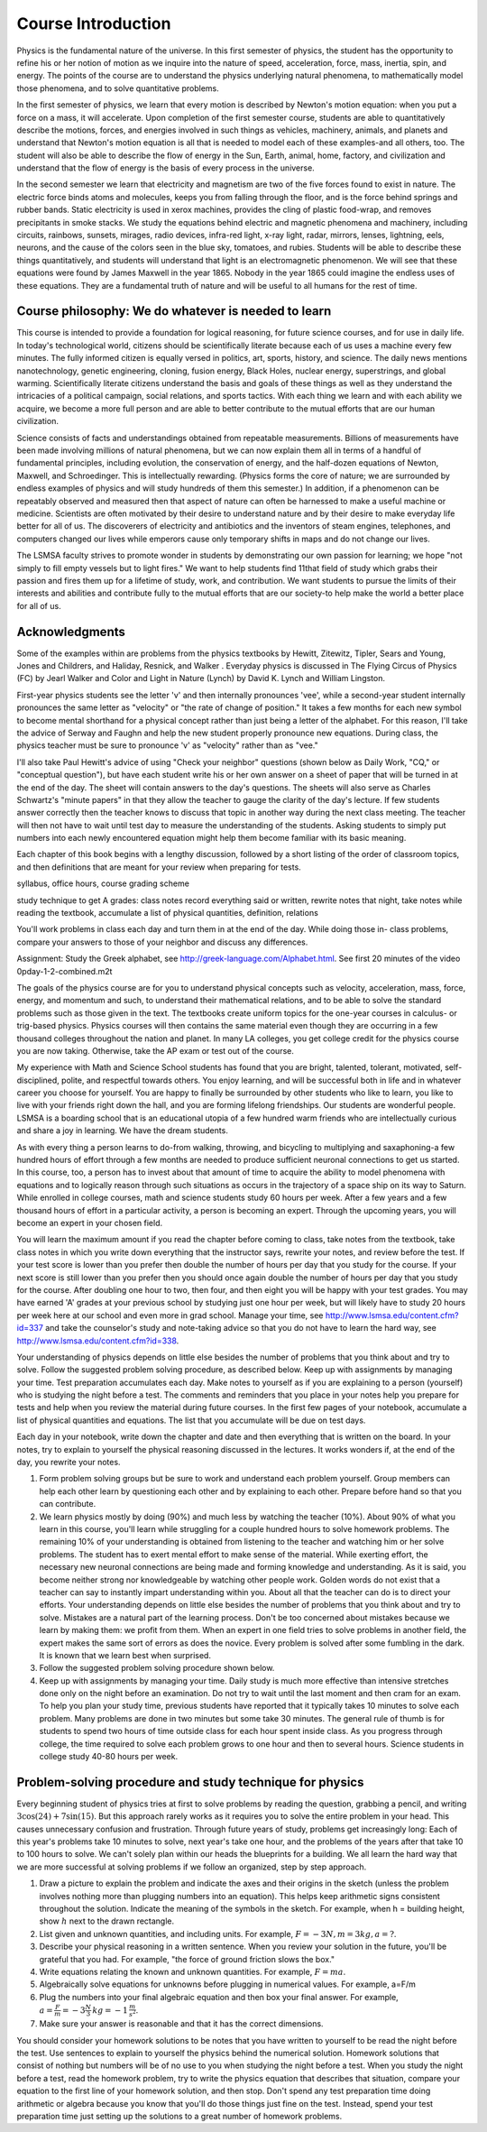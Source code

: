Course Introduction
===================

Physics is the fundamental nature of the universe. In this first semester of
physics, the student has the opportunity to refine his or her notion of motion
as we inquire into the nature of speed, acceleration, force, mass, inertia,
spin, and energy. The points of the course are to understand the physics
underlying natural phenomena, to mathematically model those phenomena, and to
solve quantitative problems.

In the first semester of physics, we learn that every motion is described by
Newton's motion equation: when you put a force on a mass, it will accelerate.
Upon completion of the first semester course, students are able to
quantitatively describe the motions, forces, and energies involved in such
things as vehicles, machinery, animals, and planets and understand that
Newton's motion equation is all that is needed to model each of these
examples-and all others, too. The student will also be able to describe the
flow of energy in the Sun, Earth, animal, home, factory, and civilization and
understand that the flow of energy is the basis of every process in the
universe.

In the second semester we learn that electricity and magnetism are two of the
five forces found to exist in nature. The electric force binds atoms and
molecules, keeps you from falling through the floor, and is the force behind
springs and rubber bands. Static electricity is used in xerox machines,
provides the cling of plastic food-wrap, and removes precipitants in smoke
stacks. We study the equations behind electric and magnetic phenomena and
machinery, including circuits, rainbows, sunsets, mirages, radio devices,
infra-red light, x-ray light, radar, mirrors, lenses, lightning, eels, neurons,
and the cause of the colors seen in the blue sky, tomatoes, and rubies.
Students will be able to describe these things quantitatively, and students
will understand that light is an electromagnetic phenomenon. We will see that
these equations were found by James Maxwell in the year 1865. Nobody in the
year 1865 could imagine the endless uses of these equations. They are a
fundamental truth of nature and will be useful to all humans for the rest of
time.

Course philosophy: We do whatever is needed to learn
----------------------------------------------------

This course is intended to provide a foundation for logical reasoning, for
future science courses, and for use in daily life. In today's technological
world, citizens should be scientifically literate because each of us uses a
machine every few minutes. The fully informed citizen is equally versed in
politics, art, sports, history, and science. The daily news mentions
nanotechnology, genetic engineering, cloning, fusion energy, Black Holes,
nuclear energy, superstrings, and global warming. Scientifically literate
citizens understand the basis and goals of these things as well as they
understand the intricacies of a political campaign, social relations, and
sports tactics. With each thing we learn and with each ability we acquire, we
become a more full person and are able to better contribute to the mutual
efforts that are our human civilization.

Science consists of facts and understandings obtained from repeatable
measurements. Billions of measurements have been made involving millions of
natural phenomena, but we can now explain them all in terms of a handful of
fundamental principles, including evolution, the conservation of energy, and
the half-dozen equations of Newton, Maxwell, and Schroedinger. This is
intellectually rewarding. (Physics forms the core of nature; we are surrounded
by endless examples of physics and will study hundreds of them this semester.)
In addition, if a phenomenon can be repeatably observed and measured then that
aspect of nature can often be harnessed to make a useful machine or medicine.
Scientists are often motivated by their desire to understand nature and by
their desire to make everyday life better for all of us. The discoverers of
electricity and antibiotics and the inventors of steam engines, telephones, and
computers changed our lives while emperors cause only temporary shifts in maps
and do not change our lives.

The LSMSA faculty strives to promote wonder in students by demonstrating our
own passion for learning; we hope "not simply to fill empty vessels but to
light fires." We want to help students find 11that field of study which grabs
their passion and fires them up for a lifetime of study, work, and
contribution. We want students to pursue the limits of their interests and
abilities and contribute fully to the mutual efforts that are our society-to
help make the world a better place for all of us.

Acknowledgments
---------------

Some of the examples within are problems from the physics textbooks by Hewitt,
Zitewitz, Tipler, Sears and Young, Jones and Childrers, and Haliday, Resnick,
and Walker . Everyday physics is discussed in The Flying Circus of Physics (FC)
by Jearl Walker and Color and Light in Nature (Lynch) by David K. Lynch and
William Lingston.

First-year physics students see the letter 'v' and then internally pronounces
'vee', while a second-year student internally pronounces the same letter as
"velocity" or "the rate of change of position." It takes a few months for each
new symbol to become mental shorthand for a physical concept rather than just
being a letter of the alphabet. For this reason, I'll take the advice of Serway
and Faughn and help the new student properly pronounce new equations. During
class, the physics teacher must be sure to pronounce 'v' as "velocity" rather
than as "vee."

I'll also take Paul Hewitt's advice of using "Check your neighbor" questions
(shown below as Daily Work, "CQ," or "conceptual question"), but have each
student write his or her own answer on a sheet of paper that will be turned in
at the end of the day. The sheet will contain answers to the day's questions.
The sheets will also serve as Charles Schwartz's "minute papers" in that they
allow the teacher to gauge the clarity of the day's lecture. If few students
answer correctly then the teacher knows to discuss that topic in another way
during the next class meeting. The teacher will then not have to wait until
test day to measure the understanding of the students. Asking students to
simply put numbers into each newly encountered equation might help them become
familiar with its basic meaning.

Each chapter of this book begins with a lengthy discussion, followed by a short
listing of the order of classroom topics, and then definitions that are meant
for your review when preparing for tests.

syllabus, office hours, course grading scheme

study technique to get A grades: class notes record everything said or written,
rewrite notes that night, take notes while reading the textbook, accumulate a
list of physical quantities, definition, relations

You'll work problems in class each day and turn them in at the end of the day.
While doing those in- class problems, compare your answers to those of your
neighbor and discuss any differences.

Assignment: Study the Greek alphabet, see
http://greek-language.com/Alphabet.html. See first 20 minutes of the video
\0p\day-1-2-combined.m2t

The goals of the physics course are for you to understand physical concepts
such as velocity, acceleration, mass, force, energy, and momentum and such, to
understand their mathematical relations, and to be able to solve the standard
problems such as those given in the text. The textbooks create uniform topics
for the one-year courses in calculus- or trig-based physics. Physics courses
will then contains the same material even though they are occurring in a few
thousand colleges throughout the nation and planet. In many LA colleges, you
get college credit for the physics course you are now taking. Otherwise, take
the AP exam or test out of the course.

My experience with Math and Science School students has found that you are
bright, talented, tolerant, motivated, self-disciplined, polite, and respectful
towards others. You enjoy learning, and will be successful both in life and in
whatever career you choose for yourself. You are happy to finally be surrounded
by other students who like to learn, you like to live with your friends right
down the hall, and you are forming lifelong friendships. Our students are
wonderful people. LSMSA is a boarding school that is an educational utopia of a
few hundred warm friends who are intellectually curious and share a joy in
learning. We have the dream students.

As with every thing a person learns to do-from walking, throwing, and bicycling
to multiplying and saxaphoning-a few hundred hours of effort through a few
months are needed to produce sufficient neuronal connections to get us started.
In this course, too, a person has to invest about that amount of time to
acquire the ability to model phenomena with equations and to logically reason
through such situations as occurs in the trajectory of a space ship on its way
to Saturn. While enrolled in college courses, math and science students study
60 hours per week. After a few years and a few thousand hours of effort in a
particular activity, a person is becoming an expert. Through the upcoming
years, you will become an expert in your chosen field.

You will learn the maximum amount if you read the chapter before coming to
class, take notes from the textbook, take class notes in which you write down
everything that the instructor says, rewrite your notes, and review before the
test. If your test score is lower than you prefer then double the number of
hours per day that you study for the course. If your next score is still lower
than you prefer then you should once again double the number of hours per day
that you study for the course. After doubling one hour to two, then four, and
then eight you will be happy with your test grades. You may have earned 'A'
grades at your previous school by studying just one hour per week, but will
likely have to study 20 hours per week here at our school and even more in grad
school. Manage your time, see http://www.lsmsa.edu/content.cfm?id=337 and take
the counselor's study and note-taking advice so that you do not have to learn
the hard way, see http://www.lsmsa.edu/content.cfm?id=338.

Your understanding of physics depends on little else besides the number of
problems that you think about and try to solve. Follow the suggested problem
solving procedure, as described below. Keep up with assignments by managing
your time. Test preparation accumulates each day. Make notes to yourself as if
you are explaining to a person (yourself) who is studying the night before a
test. The comments and reminders that you place in your notes help you prepare
for tests and help when you review the material during future courses. In the
first few pages of your notebook, accumulate a list of physical quantities and
equations. The list that you accumulate will be due on test days.

Each day in your notebook, write down the chapter and date and then everything
that is written on the board. In your notes, try to explain to yourself the
physical reasoning discussed in the lectures. It works wonders if, at the end
of the day, you rewrite your notes.

#) Form problem solving groups but be sure to work and understand each problem
   yourself. Group members can help each other learn by questioning each other
   and by explaining to each other. Prepare before hand so that you can
   contribute.

#) We learn physics mostly by doing (90%) and much less by watching the teacher
   (10%). About 90% of what you learn in this course, you'll learn while
   struggling for a couple hundred hours to solve homework problems. The
   remaining 10% of your understanding is obtained from listening to the
   teacher and watching him or her solve problems. The student has to exert
   mental effort to make sense of the material. While exerting effort, the
   necessary new neuronal connections are being made and forming knowledge and
   understanding. As it is said, you become neither strong nor knowledgeable by
   watching other people work. Golden words do not exist that a teacher can say
   to instantly impart understanding within you. About all that the teacher can
   do is to direct your efforts. Your understanding depends on little else
   besides the number of problems that you think about and try to solve.
   Mistakes are a natural part of the learning process. Don't be too concerned
   about mistakes because we learn by making them: we profit from them. When an
   expert in one field tries to solve problems in another field, the expert
   makes the same sort of errors as does the novice. Every problem is solved
   after some fumbling in the dark. It is known that we learn best when
   surprised.

#) Follow the suggested problem solving procedure shown below.

#) Keep up with assignments by managing your time. Daily study is much more
   effective than intensive stretches done only on the night before an
   examination. Do not try to wait until the last moment and then cram for an
   exam. To help you plan your study time, previous students have reported that
   it typically takes 10 minutes to solve each problem. Many problems are done
   in two minutes but some take 30 minutes. The general rule of thumb is for
   students to spend two hours of time outside class for each hour spent inside
   class. As you progress through college, the time required to solve each
   problem grows to one hour and then to several hours. Science students in
   college study 40-80 hours per week.

Problem-solving procedure and study technique for physics
---------------------------------------------------------

Every beginning student of physics tries at first to solve problems by reading
the question, grabbing a pencil, and writing :math:`3 \cos(24) + 7 \sin(15)`. But
this approach rarely works as it requires you to solve the entire problem in
your head. This causes unnecessary confusion and frustration. Through future
years of study, problems get increasingly long: Each of this year's problems
take 10 minutes to solve, next year's take one hour, and the problems of the
years after that take 10 to 100 hours to solve. We can't solely plan within our
heads the blueprints for a building. We all learn the hard way that we are more
successful at solving problems if we follow an organized, step by step
approach.

#) Draw a picture to explain the problem and indicate the axes and their
   origins in the sketch (unless the problem involves nothing more than
   plugging numbers into an equation). This helps keep arithmetic signs
   consistent throughout the solution. Indicate the meaning of the symbols in
   the sketch. For example, when h = building height, show :math:`h` next to
   the drawn rectangle.

#) List given and unknown quantities, and including units. For example,
   :math:`F = -3 N, m = 3 kg, a = ?`.
   
#) Describe your physical reasoning in a written sentence. When you review your
   solution in the future, you'll be grateful that you had. For example, "the
   force of ground friction slows the box."

#) Write equations relating the known and unknown quantities. For example,
   :math:`F = ma`.

#) Algebraically solve equations for unknowns before plugging in numerical
   values. For example, a=F/m

#) Plug the numbers into your final algebraic equation and then box your final
   answer. For example, :math:`a = \frac{F}{m} = -3 \frac{N}{3} \, kg = -1 \,
   \frac{m}{s^2}`.

#) Make sure your answer is reasonable and that it has the correct dimensions.
   
You should consider your homework solutions to be notes that you have written
to yourself to be read the night before the test. Use sentences to explain to
yourself the physics behind the numerical solution. Homework solutions that
consist of nothing but numbers will be of no use to you when studying the night
before a test. When you study the night before a test, read the homework
problem, try to write the physics equation that describes that situation,
compare your equation to the first line of your homework solution, and then
stop. Don't spend any test preparation time doing arithmetic or algebra because
you know that you'll do those things just fine on the test. Instead, spend your
test preparation time just setting up the solutions to a great number of
homework problems.
